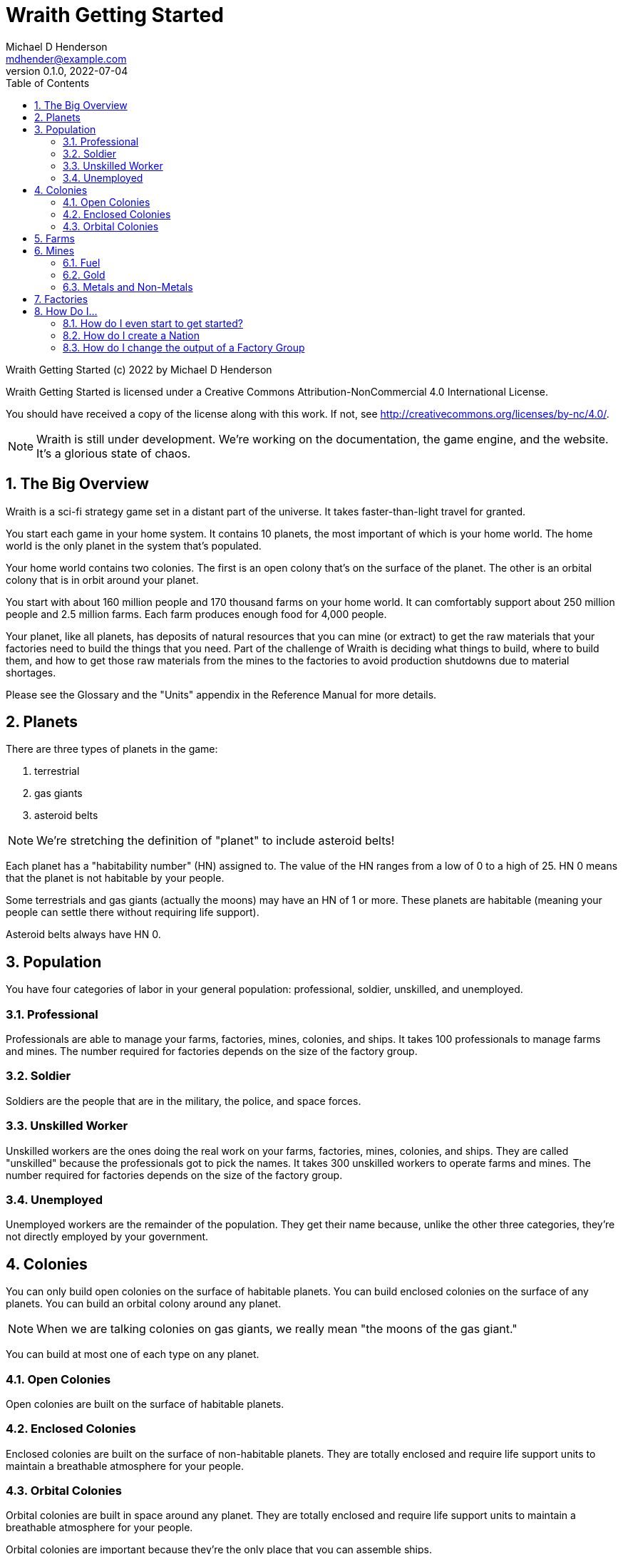 = Wraith Getting Started
Michael D Henderson <mdhender@example.com>
v0.1.0, 2022-07-04
:doctype: book
:sectnums:
:sectnumlevels: 5
:partnums:
:toc: right
:toclevels: 3
:icons: font
:url-quickref: https://docs.asciidoctor.org/asciidoc/latest/syntax-quick-reference/

Wraith Getting Started (c) 2022 by Michael D Henderson

Wraith Getting Started is licensed under a Creative Commons Attribution-NonCommercial 4.0 International License.

You should have received a copy of the license along with this work.
If not, see <http://creativecommons.org/licenses/by-nc/4.0/>.

NOTE: Wraith is still under development.
We're working on the documentation, the game engine, and the website.
It's a glorious state of chaos.

:sectnums:
== The Big Overview
Wraith is a sci-fi strategy game set in a distant part of the universe.
It takes faster-than-light travel for granted.

You start each game in your home system.
It contains 10 planets, the most important of which is your home world.
The home world is the only planet in the system that's populated.

Your home world contains two colonies.
The first is an open colony that's on the surface of the planet.
The other is an orbital colony that is in orbit around your planet.

You start with about 160 million people and 170 thousand farms on your home world.
It can comfortably support about 250 million people and 2.5 million farms.
Each farm produces enough food for 4,000 people.

Your planet, like all planets, has deposits of natural resources that you can mine (or extract)
to get the raw materials that your factories need to build the things that you need.
Part of the challenge of Wraith is deciding what things to build, where to build them,
and how to get those raw materials from the mines to the factories to avoid production shutdowns due to material shortages.

Please see the Glossary and the "Units" appendix in the Reference Manual for more details.

== Planets
There are three types of planets in the game:

1. terrestrial
2. gas giants
3. asteroid belts

NOTE: We're stretching the definition of "planet" to include asteroid belts!

Each planet has a "habitability number" (HN) assigned to.
The value of the HN ranges from a low of 0 to a high of 25.
HN 0 means that the planet is not habitable by your people.

Some terrestrials and gas giants (actually the moons) may have an HN of 1 or more.
These planets are habitable (meaning your people can settle there without requiring life support).

Asteroid belts always have HN 0.

== Population
You have four categories of labor in your general population:
professional, soldier, unskilled, and unemployed.

=== Professional
Professionals are able to manage your farms, factories, mines, colonies, and ships.
It takes 100 professionals to manage farms and mines.
The number required for factories depends on the size of the factory group.

=== Soldier
Soldiers are the people that are in the military, the police, and space forces.

=== Unskilled Worker
Unskilled workers are the ones doing the real work on your farms, factories, mines, colonies, and ships.
They are called "unskilled" because the professionals got to pick the names.
It takes 300 unskilled workers to operate farms and mines.
The number required for factories depends on the size of the factory group.

=== Unemployed
Unemployed workers are the remainder of the population.
They get their name because, unlike the other three categories, they're not directly employed by your government.

== Colonies
You can only build open colonies on the surface of habitable planets.
You can build enclosed colonies on the surface of any planets.
You can build an orbital colony around any planet.

NOTE: When we are talking colonies on gas giants, we really mean "the moons of the gas giant."

You can build at most one of each type on any planet.

=== Open Colonies
Open colonies are built on the surface of habitable planets.

=== Enclosed Colonies
Enclosed colonies are built on the surface of non-habitable planets.
They are totally enclosed and require life support units to maintain a breathable atmosphere for your people.

=== Orbital Colonies
Orbital colonies are built in space around any planet.
They are totally enclosed and require life support units to maintain a breathable atmosphere for your people.

Orbital colonies are important because they're the only place that you can assemble ships.

== Farms
Farms produce the food your people eat.
You start the game with open air farms (`farm-1` units).
Your farms require

== Mines
Every planet contains natural resources that you can mine (or extract) to get the materials you need to build things.

There are four types of natural resources: fuel, gold, metals, and non-metals.
These are abstract concepts, so fuel includes oil, coal, and even nuclear materials.
Gold is any precious ore, stone, or crystal.
Metals are non-precious ores and non-metals are stones, crystals, and even timber.

You must have a surface colony before you can start mining on a planet.
After you build the surface colony, you can extract the resources and use them to build things you need
(like life support units, space drives, and shuttles (called "transport units" in the game)).

=== Fuel
Fuel is used to power all units in the game.

=== Gold
Gold is used when trading with other nations.

=== Metals and Non-Metals
Metals and non-metals are consumed by factories to produce things.
There's a chart in the Reference Manual that lists the amount of each that is required by every unit that factories can produce.

== Factories
Factories convert raw materials (metals and non-metals) into other things.
The tech level of the item that the factory builds is limited by the tech level of the colony,
not by the tech level of the factory units.

The game requires that you assign a factory to a group before you can use it.
You can have no more than 25 factory groups in any colony or ship.

When you create a new factory group, your orders tell it which item to build.
(Every factory in the group will build the same item.)
You can use a "retool" order to change the item later.

== How Do I...

=== How do I even start to get started?

=== How do I create a Nation

=== How do I change the output of a Factory Group
Issue a retool order to the group.
This will shut down production,
wait for the existing production stages to clear out,
then start up the group again with the new output.